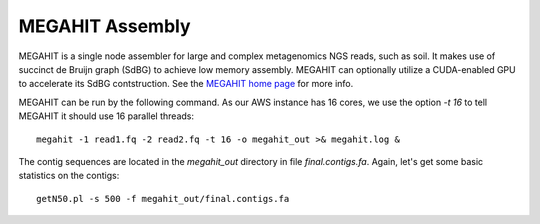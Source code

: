 MEGAHIT Assembly
================

MEGAHIT is a single node assembler for large and complex metagenomics NGS reads, such as soil. It makes use of succinct de Bruijn graph (SdBG) to achieve low memory assembly. MEGAHIT can optionally utilize a CUDA-enabled GPU to accelerate its SdBG contstruction. See the `MEGAHIT home page <https://github.com/voutcn/megahit/>`_ for more info.

MEGAHIT can be run by the following command. As our AWS instance has 16 cores, we use the option `-t 16` to tell MEGAHIT it should use 16 parallel threads::

  megahit -1 read1.fq -2 read2.fq -t 16 -o megahit_out >& megahit.log &

The contig sequences are located in the `megahit_out` directory in file `final.contigs.fa`. Again, let's get some  basic statistics on the contigs::

  getN50.pl -s 500 -f megahit_out/final.contigs.fa
